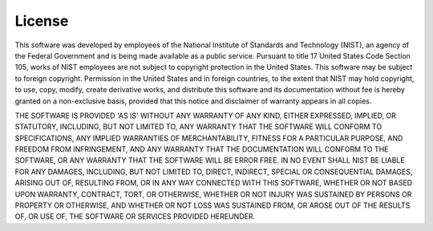 =======
License
=======

This software was developed by employees of the National Institute of Standards and Technology (NIST), an agency of the Federal Government and is being made available as a public service. Pursuant to title 17 United States Code Section 105, works of NIST employees are not subject to copyright protection in the United States.  This software may be subject to foreign copyright.  Permission in the United States and in foreign countries, to the extent that NIST may hold copyright, to use, copy, modify, create derivative works, and distribute this software and its documentation without fee is hereby granted on a non-exclusive basis, provided that this notice and disclaimer of warranty appears in all copies. 

THE SOFTWARE IS PROVIDED 'AS IS' WITHOUT ANY WARRANTY OF ANY KIND, EITHER EXPRESSED, IMPLIED, OR STATUTORY, INCLUDING, BUT NOT LIMITED TO, ANY WARRANTY THAT THE SOFTWARE WILL CONFORM TO SPECIFICATIONS, ANY IMPLIED WARRANTIES OF MERCHANTABILITY, FITNESS FOR A PARTICULAR PURPOSE, AND FREEDOM FROM INFRINGEMENT, AND ANY WARRANTY THAT THE DOCUMENTATION WILL CONFORM TO THE SOFTWARE, OR ANY WARRANTY THAT THE SOFTWARE WILL BE ERROR FREE.  IN NO EVENT SHALL NIST BE LIABLE FOR ANY DAMAGES, INCLUDING, BUT NOT LIMITED TO, DIRECT, INDIRECT, SPECIAL OR CONSEQUENTIAL DAMAGES, ARISING OUT OF, RESULTING FROM, OR IN ANY WAY CONNECTED WITH THIS SOFTWARE, WHETHER OR NOT BASED UPON WARRANTY, CONTRACT, TORT, OR OTHERWISE, WHETHER OR NOT INJURY WAS SUSTAINED BY PERSONS OR PROPERTY OR OTHERWISE, AND WHETHER OR NOT LOSS WAS SUSTAINED FROM, OR AROSE OUT OF THE RESULTS OF, OR USE OF, THE SOFTWARE OR SERVICES PROVIDED HEREUNDER.

